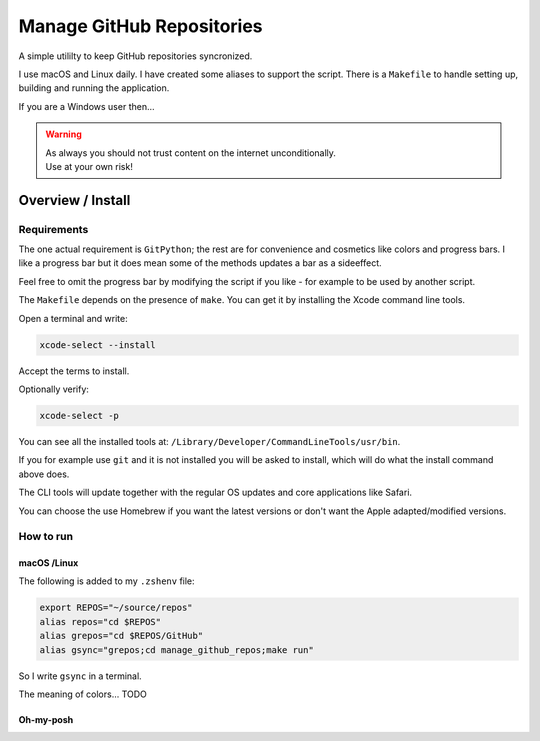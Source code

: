 ##############################
  Manage GitHub Repositories
##############################

A simple utililty to keep GitHub repositories syncronized.

I use macOS and Linux daily.  
I have created some aliases to support the script.
There is a ``Makefile`` to handle setting up, building and running the application.

If you are a Windows user then...

.. warning::

  | As always you should not trust content on the internet unconditionally.
  | Use at your own risk!

**********************
  Overview / Install
**********************

Requirements
============

The one actual requirement is ``GitPython``;
the rest are for convenience and cosmetics like colors and progress bars.
I like a progress bar but it does mean some of the methods updates a bar as a sideeffect.

.. image:: ./media/make_run_progress.png
  :width: 800

Feel free to omit the progress bar by modifying the script if you like - 
for example to be used by another script. 

The ``Makefile`` depends on the presence of ``make``.
You can get it by installing the Xcode command line tools.

Open a terminal and write:

.. code:: bash
  
  xcode-select --install

Accept the terms to install.

Optionally verify:

.. code:: bash

  xcode-select -p

You can see all the installed tools at: ``/Library/Developer/CommandLineTools/usr/bin``.

If you for example use ``git`` and it is not installed you will be asked to install,
which will do what the install command above does.

The CLI tools will update together with the regular OS updates and core applications like Safari.

You can choose the use Homebrew if you want the latest versions or don't want the Apple adapted/modified versions.

How to run
==========

macOS /Linux
------------

The following is added to my ``.zshenv`` file:

.. code:: bash
  
  export REPOS="~/source/repos"
  alias repos="cd $REPOS"
  alias grepos="cd $REPOS/GitHub"
  alias gsync="grepos;cd manage_github_repos;make run"

So I write ``gsync`` in a terminal.

.. image:: ./media/repo_list_all.png
  :width: 800

The meaning of colors... TODO

Oh-my-posh
----------

.. image:: ./media/prompt_dirty_repo.png
  :width: 580




